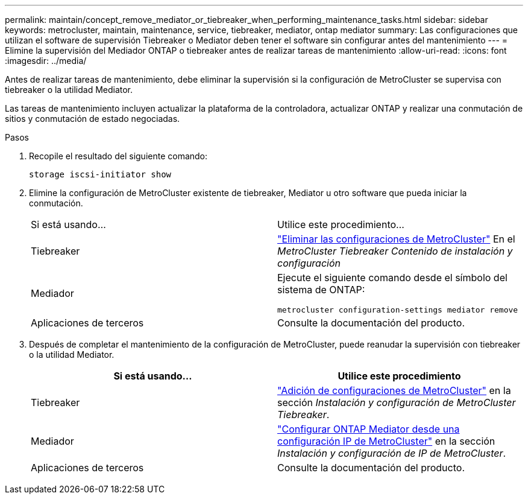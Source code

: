---
permalink: maintain/concept_remove_mediator_or_tiebreaker_when_performing_maintenance_tasks.html 
sidebar: sidebar 
keywords: metrocluster, maintain, maintenance, service, tiebreaker, mediator, ontap mediator 
summary: Las configuraciones que utilizan el software de supervisión Tiebreaker o Mediator deben tener el software sin configurar antes del mantenimiento 
---
= Elimine la supervisión del Mediador ONTAP o tiebreaker antes de realizar tareas de mantenimiento
:allow-uri-read: 
:icons: font
:imagesdir: ../media/


[role="lead"]
Antes de realizar tareas de mantenimiento, debe eliminar la supervisión si la configuración de MetroCluster se supervisa con tiebreaker o la utilidad Mediator.

Las tareas de mantenimiento incluyen actualizar la plataforma de la controladora, actualizar ONTAP y realizar una conmutación de sitios y conmutación de estado negociadas.

.Pasos
. Recopile el resultado del siguiente comando:
+
`storage iscsi-initiator show`

. Elimine la configuración de MetroCluster existente de tiebreaker, Mediator u otro software que pueda iniciar la conmutación.
+
|===


| Si está usando... | Utilice este procedimiento... 


 a| 
Tiebreaker
 a| 
link:../tiebreaker/concept_configuring_the_tiebreaker_software.html#commands-for-modifying-metrocluster-tiebreaker-configurations["Eliminar las configuraciones de MetroCluster"] En el _MetroCluster Tiebreaker Contenido de instalación y configuración_



 a| 
Mediador
 a| 
Ejecute el siguiente comando desde el símbolo del sistema de ONTAP:

`metrocluster configuration-settings mediator remove`



 a| 
Aplicaciones de terceros
 a| 
Consulte la documentación del producto.

|===
. Después de completar el mantenimiento de la configuración de MetroCluster, puede reanudar la supervisión con tiebreaker o la utilidad Mediator.
+
|===
| Si está usando... | Utilice este procedimiento 


 a| 
Tiebreaker
 a| 
link:../tiebreaker/concept_configuring_the_tiebreaker_software.html#add-metrocluster-configurations["Adición de configuraciones de MetroCluster"] en la sección _Instalación y configuración de MetroCluster Tiebreaker_.



 a| 
Mediador
 a| 
link:../install-ip/task_configuring_the_ontap_mediator_service_from_a_metrocluster_ip_configuration.html["Configurar ONTAP Mediator desde una configuración IP de MetroCluster"] en la sección _Instalación y configuración de IP de MetroCluster_.



 a| 
Aplicaciones de terceros
 a| 
Consulte la documentación del producto.

|===

